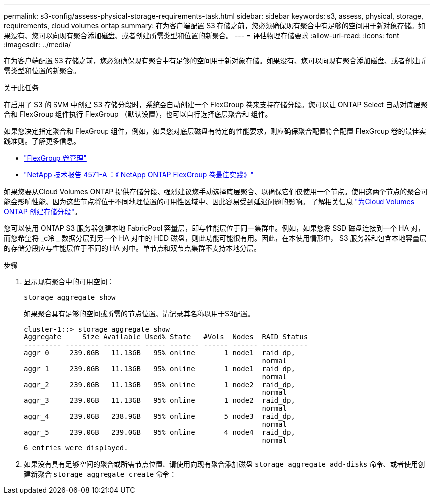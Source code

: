 ---
permalink: s3-config/assess-physical-storage-requirements-task.html 
sidebar: sidebar 
keywords: s3, assess, physical, storage, requirements, cloud volumes ontap 
summary: 在为客户端配置 S3 存储之前，您必须确保现有聚合中有足够的空间用于新对象存储。如果没有、您可以向现有聚合添加磁盘、或者创建所需类型和位置的新聚合。 
---
= 评估物理存储要求
:allow-uri-read: 
:icons: font
:imagesdir: ../media/


[role="lead"]
在为客户端配置 S3 存储之前，您必须确保现有聚合中有足够的空间用于新对象存储。如果没有、您可以向现有聚合添加磁盘、或者创建所需类型和位置的新聚合。

.关于此任务
在启用了 S3 的 SVM 中创建 S3 存储分段时，系统会自动创建一个 FlexGroup 卷来支持存储分段。您可以让 ONTAP Select 自动对底层聚合和 FlexGroup 组件执行 FlexGroup （默认设置），也可以自行选择底层聚合和 组件。

如果您决定指定聚合和 FlexGroup 组件，例如，如果您对底层磁盘有特定的性能要求，则应确保聚合配置符合配置 FlexGroup 卷的最佳实践准则。了解更多信息。

* link:../flexgroup/index.html["FlexGroup 卷管理"]
* https://www.netapp.com/pdf.html?item=/media/17251-tr4571apdf.pdf["NetApp 技术报告 4571-A ：《 NetApp ONTAP FlexGroup 卷最佳实践》"^]


如果您要从Cloud Volumes ONTAP 提供存储分段、强烈建议您手动选择底层聚合、以确保它们仅使用一个节点。使用这两个节点的聚合可能会影响性能、因为这些节点将位于不同地理位置的可用性区域中、因此容易受到延迟问题的影响。  了解相关信息 link:create-bucket-task.html["为Cloud Volumes ONTAP 创建存储分段"]。

您可以使用 ONTAP S3 服务器创建本地 FabricPool 容量层，即与性能层位于同一集群中。例如，如果您将 SSD 磁盘连接到一个 HA 对，而您希望将 _c冷 _ 数据分层到另一个 HA 对中的 HDD 磁盘，则此功能可能很有用。因此，在本使用情形中， S3 服务器和包含本地容量层的存储分段应与性能层位于不同的 HA 对中。单节点和双节点集群不支持本地分层。

.步骤
. 显示现有聚合中的可用空间：
+
`storage aggregate show`

+
如果聚合具有足够的空间或所需的节点位置、请记录其名称以用于S3配置。

+
[listing]
----
cluster-1::> storage aggregate show
Aggregate     Size Available Used% State   #Vols  Nodes  RAID Status
--------- -------- --------- ----- ------- ------ ------ -----------
aggr_0     239.0GB   11.13GB   95% online       1 node1  raid_dp,
                                                         normal
aggr_1     239.0GB   11.13GB   95% online       1 node1  raid_dp,
                                                         normal
aggr_2     239.0GB   11.13GB   95% online       1 node2  raid_dp,
                                                         normal
aggr_3     239.0GB   11.13GB   95% online       1 node2  raid_dp,
                                                         normal
aggr_4     239.0GB   238.9GB   95% online       5 node3  raid_dp,
                                                         normal
aggr_5     239.0GB   239.0GB   95% online       4 node4  raid_dp,
                                                         normal
6 entries were displayed.
----
. 如果没有具有足够空间的聚合或所需节点位置、请使用向现有聚合添加磁盘 `storage aggregate add-disks` 命令、或者使用创建新聚合 `storage aggregate create` 命令：

